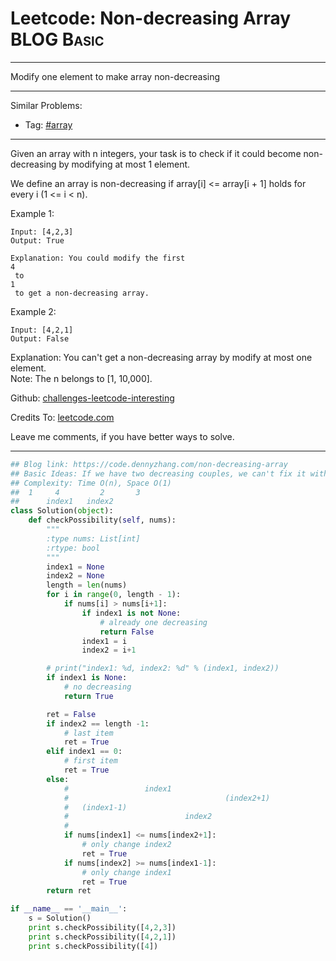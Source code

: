 * Leetcode: Non-decreasing Array                                :BLOG:Basic:
#+STARTUP: showeverything
#+OPTIONS: toc:nil \n:t ^:nil creator:nil d:nil
:PROPERTIES:
:type:     array, redo
:END:
---------------------------------------------------------------------
Modify one element to make array non-decreasing
---------------------------------------------------------------------
Similar Problems:
- Tag: [[https://code.dennyzhang.com/tag/array][#array]]
---------------------------------------------------------------------
Given an array with n integers, your task is to check if it could become non-decreasing by modifying at most 1 element.

We define an array is non-decreasing if array[i] <= array[i + 1] holds for every i (1 <= i < n).

Example 1:
#+BEGIN_EXAMPLE
Input: [4,2,3]
Output: True

Explanation: You could modify the first 
4
 to 
1
 to get a non-decreasing array.
#+END_EXAMPLE

Example 2:
#+BEGIN_EXAMPLE
Input: [4,2,1]
Output: False
#+END_EXAMPLE

Explanation: You can't get a non-decreasing array by modify at most one element.
Note: The n belongs to [1, 10,000].

Github: [[url-external:https://github.com/DennyZhang/challenges-leetcode-interesting/tree/master/problems/non-decreasing-array][challenges-leetcode-interesting]]

Credits To: [[url-external:https://leetcode.com/problems/non-decreasing-array/description/][leetcode.com]]

Leave me comments, if you have better ways to solve.
---------------------------------------------------------------------

#+BEGIN_SRC python
## Blog link: https://code.dennyzhang.com/non-decreasing-array
## Basic Ideas: If we have two decreasing couples, we can't fix it with one change. Right?
## Complexity: Time O(n), Space O(1)
##  1     4         2       3
##      index1   index2
class Solution(object):
    def checkPossibility(self, nums):
        """
        :type nums: List[int]
        :rtype: bool
        """
        index1 = None
        index2 = None
        length = len(nums)
        for i in range(0, length - 1):
            if nums[i] > nums[i+1]:
                if index1 is not None:
                    # already one decreasing
                    return False
                index1 = i
                index2 = i+1

        # print("index1: %d, index2: %d" % (index1, index2))
        if index1 is None:
            # no decreasing 
            return True

        ret = False
        if index2 == length -1:
            # last item
            ret = True
        elif index1 == 0:
            # first item
            ret = True
        else:
            #                 index1
            #                                   (index2+1)
            #   (index1-1)          
            #                          index2       
            #
            if nums[index1] <= nums[index2+1]:
                # only change index2
                ret = True
            if nums[index2] >= nums[index1-1]:
                # only change index1
                ret = True
        return ret

if __name__ == '__main__':
    s = Solution()
    print s.checkPossibility([4,2,3])
    print s.checkPossibility([4,2,1])
    print s.checkPossibility([4])
#+END_SRC
